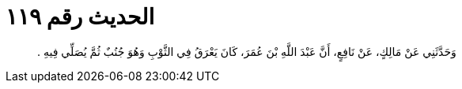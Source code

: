 
= الحديث رقم ١١٩

[quote.hadith]
وَحَدَّثَنِي عَنْ مَالِكٍ، عَنْ نَافِعٍ، أَنَّ عَبْدَ اللَّهِ بْنَ عُمَرَ، كَانَ يَعْرَقُ فِي الثَّوْبِ وَهُوَ جُنُبٌ ثُمَّ يُصَلِّي فِيهِ ‏.‏